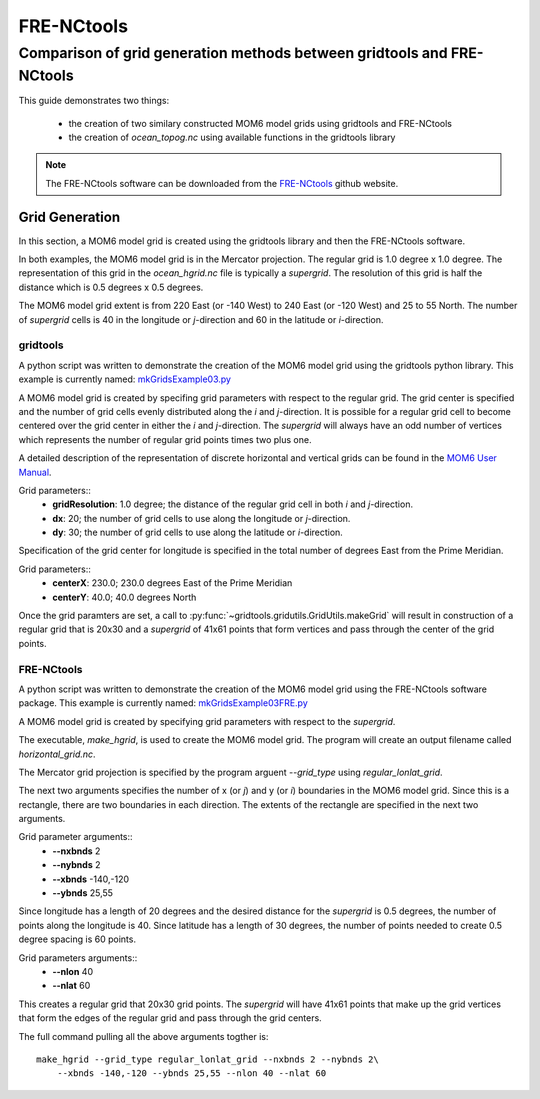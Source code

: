 .. fre_nctools_comparison:

***********
FRE-NCtools
***********

Comparison of grid generation methods between gridtools and FRE-NCtools
#######################################################################

This guide demonstrates two things:

    * the creation of two similary constructed MOM6 model grids using
      gridtools and FRE-NCtools

    * the creation of `ocean_topog.nc` using available functions
      in the gridtools library

.. note::
    The FRE-NCtools software can be downloaded from the
    `FRE-NCtools <https://github.com/NOAA-GFDL/FRE-NCtools>`_ github
    website.

Grid Generation
***************

In this section, a MOM6 model grid is created using the gridtools
library and then the FRE-NCtools software.

In both examples, the
MOM6 model grid is in the Mercator projection.  The regular grid
is 1.0 degree x 1.0 degree.  The representation of this grid in
the `ocean_hgrid.nc` file is typically a *supergrid*.  The
resolution of this grid is half the distance which is
0.5 degrees x 0.5 degrees.

The MOM6 model grid extent is from 220 East (or -140 West) to
240 East (or -120 West) and 25 to 55 North.  The number of
*supergrid* cells is 40 in the longitude or *j*-direction
and 60 in the latitude or *i*-direction.

gridtools
=========

A python script was written to demonstrate the creation of the
MOM6 model grid using the gridtools python library.
This example is currently named:
`mkGridsExample03.py <https://github.com/ESMG/gridtools/blob/main/examples/mkGridsExample03.py>`_

A MOM6 model grid is created by specifing grid parameters
with respect to the regular grid.  The grid center is
specified and the number of grid cells evenly distributed
along the *i* and *j*-direction.  It is possible for a
regular grid cell to become centered over the grid center
in either the *i* and *j*-direction.  The *supergrid* will
always have an odd number of vertices which represents
the number of regular grid points times two plus one.

A detailed description of the representation of discrete
horizontal and vertical grids can be found
in the
`MOM6 User Manual <https://mom6.readthedocs.io/en/dev-gfdl/api/generated/pages/Discrete_Grids.html>`_.

Grid parameters::
    * **gridResolution**: 1.0 degree; the distance of the regular grid
      cell in both *i* and *j*-direction.
    * **dx**: 20; the number of grid cells to use along the longitude
      or *j*-direction.
    * **dy**: 30; the number of grid cells to use along the latitude
      or *i*-direction.

Specification of the grid center for longitude is specified in the
total number of degrees East from the Prime Meridian.

Grid parameters::
    * **centerX**: 230.0; 230.0 degrees East of the Prime Meridian
    * **centerY**: 40.0; 40.0 degrees North

Once the grid paramters are set, a call to
:py:func:`~gridtools.gridutils.GridUtils.makeGrid`
will result in construction of a regular grid that is 20x30 and
a *supergrid* of 41x61 points that form vertices and pass through the
center of the grid points.

FRE-NCtools
===========

A python script was written to demonstrate the creation of the
MOM6 model grid using the FRE-NCtools software package.
This example is currently named:
`mkGridsExample03FRE.py <https://github.com/ESMG/gridtools/blob/main/examples/mkGridsExample03.py>`_

A MOM6 model grid is created by specifying grid parameters
with respect to the *supergrid*.

The executable, `make_hgrid`, is used to create the MOM6 model grid.
The program will create an output filename called `horizontal_grid.nc`.

The Mercator grid projection is specified by the program arguent `--grid_type`
using `regular_lonlat_grid`.

The next two arguments specifies the number of x (or *j*) and y (or *i*) boundaries
in the MOM6 model grid.  Since this is a rectangle, there are two boundaries in
each direction.  The extents of the rectangle are specified in the next two arguments.

Grid parameter arguments::
    * **--nxbnds** 2
    * **--nybnds** 2
    * **--xbnds** -140,-120
    * **--ybnds** 25,55

Since longitude has a length of 20 degrees and the desired distance for
the *supergrid* is 0.5 degrees, the number of points along the longitude
is 40.  Since latitude has a length of 30 degrees, the number of points
needed to create 0.5 degree spacing is 60 points.

Grid parameters arguments::
    * **--nlon** 40
    * **--nlat** 60

This creates a regular grid that 20x30 grid points.  The *supergrid* will
have 41x61 points that make up the grid vertices that form the edges of
the regular grid and pass through the grid centers.

The full command pulling all the above arguments togther is:
::

    make_hgrid --grid_type regular_lonlat_grid --nxbnds 2 --nybnds 2\
        --xbnds -140,-120 --ybnds 25,55 --nlon 40 --nlat 60
